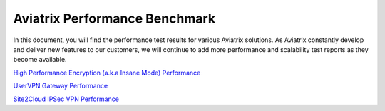 .. meta::
  :description: Aviatrix Performance Benchmark


==============================
Aviatrix Performance Benchmark
==============================

In this document, you will find the performance test results for various Aviatrix solutions. As Aviatrix constantly develop and deliver new features to our customers, we will continue to add more performance and scalability test reports as they become available.


`High Performance Encryption (a.k.a Insane Mode) Performance <https://docs.aviatrix.com/HowTos/insane_mode_perf.html>`_


`UserVPN Gateway Performance <https://docs.aviatrix.com/HowTos/openvpn_design_considerations.html>`_

`Site2Cloud IPSec VPN Performance <https://docs.aviatrix.com/HowTos/site2cloud_perf.html>`_


